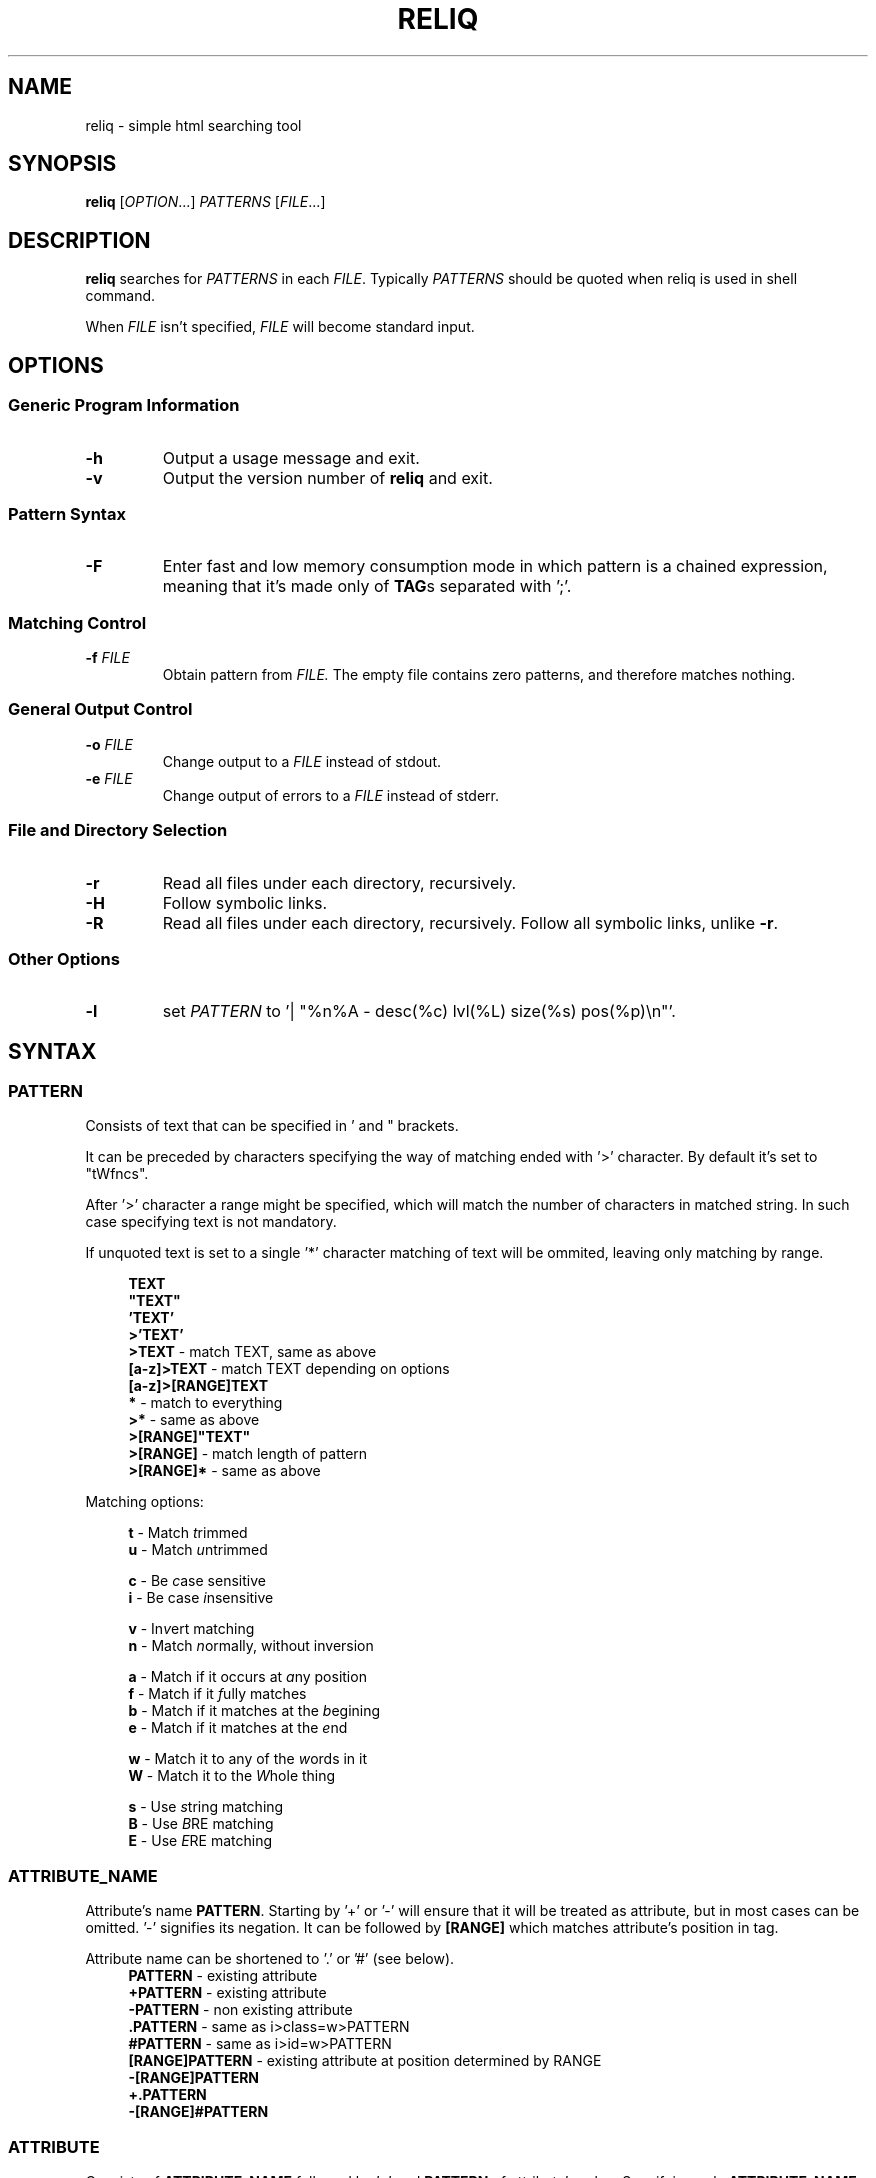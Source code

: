 .TH RELIQ 1 reliq\-VERSION

.SH NAME
reliq - simple html searching tool

.SH SYNOPSIS
.B reliq
.RI [ OPTION .\|.\|.]\&
.I PATTERNS
.RI [ FILE .\|.\|.]\&
.br

.SH DESCRIPTION
.B reliq
searches for
.I PATTERNS
in each
.IR FILE .
Typically
.I PATTERNS
should be quoted when reliq is used in shell command.
.PP
When
.I FILE
isn't specified,
.I FILE
will become standard input.

.SH OPTIONS
.SS "Generic Program Information"
.TP
.B \-h
Output a usage message and exit.
.TP
.BR \-v
Output the version number of
.B reliq
and exit.

.SS "Pattern Syntax"
.TP
.BR \-F
Enter fast and low memory consumption mode in which pattern is a chained expression, meaning that it's made only of \fBTAG\fRs separated with ';'.

.SS "Matching Control"
.TP
.BI \-f " FILE"
Obtain pattern from
.IR FILE.
The empty file contains zero patterns, and therefore matches nothing.

.SS "General Output Control"
.TP
.BI \-o " FILE"
Change output to a
.IR FILE
instead of stdout.

.TP
.BI \-e " FILE"
Change output of errors to a
.IR FILE
instead of stderr.

.SS "File and Directory Selection"
.TP
.BR \-r
Read all files under each directory, recursively.
.TP
.BR \-H
Follow symbolic links.
.TP
.BR \-R
Read all files under each directory, recursively.
Follow all symbolic links, unlike
.BR \-r .
.SS "Other Options"
.TP
.B \-l
set
.IR PATTERN
to '| "%n%A - desc(%c) lvl(%L) size(%s) pos(%p)\\n"'.

.SH SYNTAX
.SS PATTERN
Consists of text that can be specified in ' and " brackets.

It can be preceded by characters specifying the way of matching ended with '>' character. By default it's set to "tWfncs".

After '>' character a range might be specified, which will match the number of characters in matched string. In such case specifying text is not mandatory.

If unquoted text is set to a single '*' character matching of text will be ommited, leaving only matching by range.

.nf
\&
.in +4m
\fBTEXT\fR
\fB"TEXT"\fR
\fB'TEXT'\fR
\fB>'TEXT'\fR
\fB>TEXT\fR             - match TEXT, same as above
\fB[a-z]>TEXT\fR        - match TEXT depending on options
\fB[a-z]>[RANGE]TEXT\fR
\fB*\fR                 - match to everything
\fB>*\fR                - same as above
\fB>[RANGE]"TEXT"\fR
\fB>[RANGE]\fR          - match length of pattern
\fB>[RANGE]*\fR         - same as above
.in
\&

Matching options:

.nf
\&
.in +4m
\fBt\fR - Match \fIt\fRrimmed
\fBu\fR - Match \fIu\fRntrimmed

\fBc\fR - Be \fIc\fRase sensitive
\fBi\fR - Be case \fIi\fRnsensitive

\fBv\fR - In\fIv\fRert matching
\fBn\fR - Match \fIn\fRormally, without inversion

\fBa\fR - Match if it occurs at \fIa\fRny position
\fBf\fR - Match if it \fIf\fRully matches
\fBb\fR - Match if it matches at the \fIb\fRegining
\fBe\fR - Match if it matches at the \fIe\fRnd

\fBw\fR - Match it to any of the \fIw\fRords in it
\fBW\fR - Match it to the \fIW\fRhole thing

\fBs\fR - Use \fIs\fRtring matching
\fBB\fR - Use \fIB\fRRE matching
\fBE\fR - Use \fIE\fRRE matching
.in
\&

.SS ATTRIBUTE_NAME
Attribute's name \fBPATTERN\fR. Starting by '+' or '-' will ensure that it will be treated as attribute, but in most cases can be omitted. '-' signifies its negation. It can be followed by \fB[RANGE]\fR which matches attribute's position in tag.

Attribute name can be shortened to '.' or '#' (see below).
.nf
\&
.in +4m
\fBPATTERN\fR          - existing attribute
\fB+PATTERN\fR         - existing attribute
\fB-PATTERN\fR         - non existing attribute
\fB.PATTERN\fR         - same as i>class=w>PATTERN
\fB#PATTERN\fR         - same as i>id=w>PATTERN
\fB[RANGE]PATTERN\fR   - existing attribute at position determined by RANGE
\fB-[RANGE]PATTERN\fR
\fB+.PATTERN\fR
\fB-[RANGE]#PATTERN\fR
.in
\&
.SS ATTRIBUTE
Consists of \fBATTRIBUTE_NAME\fR followed by '=' and \fBPATTERN\fR of attribute's value. Specifying only \fBATTRIBUTE_NAME\fR  without specifying its value equals to ignoring its value.

.nf
\&
.in +4m
\fBATTRIBUTE\fR - ignore value of attribute
\fBATTRIBUTE_NAME=PATTERN\fR
.in
\&
.SS RANGE
Is always embedded in square brackets. Consists of groups of four numbers separated by ':', that can be practically endlessly separated by ','. Empty values will be complemented. Putting '-' before two first values (even if they are not specified) makes them subtracted from the maximal value. If '!' is found before the first value the matching will be inversed.

By default the minimal matching value is 0 (exceptions are documented at definition).

Specifying only one value equals to matching only to that value.

Specifying two values equals to matching range between and of them.

Specifying three values additionally matches only values of which modulo of third value is equal to 0. Forth value is an offset to value from which modulo is calculated from.

.nf
\&
.in +4m
\fB[x1,!x2,x3,x4]\fR        - match to one of the values that is not x2
\fB[x1:y1,x2:y2,!x3:y4]\fR  - match to one of the ranges that is not in x3:y4
\fB[-]\fR                   - match to last value subtracted by 0
\fB[-x]\fR                  - match to last value subtracted by x
\fB[:-y]\fR                 - match to range from 0 to y'th value from end
\fB[::w]\fR                 - match to values from which modulo of w is equal to 0
\fB[x:y:w]\fR               - match to range from x to y from which modulo of w is equal to 0
\fB[x:y:w:z]\fR             - match to range from x to y with value increased by z from which modulo of w is equal to 0
\fB[::2:1]\fR               - match to uneven values (assuming that the minimal value is 0)
.in
\&
.SS HOOK
Begins with a name of function followed by '@' and ended with argument which can be a \fBRANGE\fR, \fBEXPRESSION\fR, \fBPATTERN\fR or nothing.

Hook name can be preceded with '+' or '-' character. If it's '-' matching of hook will be inverted.

.nf
\&
.in +4m
\fBNAME@PATTERN\fR
\fBNAME@[RANGE]\fR
\fBNAME@"EXPRESSION"\fR
\fBNAME@\fR
\fB+NAME@[RANGE]\fB
\fB-NAME@"EXPRESSION"\fR
.in
\&

List of implemented hooks:

.TP
.BR m ",  " match " " \fI"PATTERN"\fR
Get tags with insides that match \fIPATTERN\fR, by default the matching of it will be set to "uWcas".
.TP
.BR a ",  " attributes " " \fI[RANGE]\fR
Get tags with attributes that are within the \fIRANGE\fR.
.TP
.BR L ",  " level " " \fI[RANGE]\fR
Get tags that are on level within \fIRANGE\fR.
.TP
.BR l ",  " levelrelative " " \fI[RANGE]\fR
Get tags that are on level relative to parent within the \fIRANGE\fR.
.TP
.BR c ",  " countdescendants " " \fI[RANGE]\fR
Get tags with descendant count that is within the \fIRANGE\fR.
.TP
.BR C ",  " childmatch " " \fI"EXPRESSION"\fR
Get tags in which chained \fIEXPRESSION\fR (see \fB-F\fR option) matches at least one of its children.
.TP

Access hooks specify what nodes will be matched:

.TP
.BR full
Matches node itself and everything below it (set by default).
.TP
.BR self
Matches only node itself (similar to \fBl@[0]\fR).
.TP
.BR child
Matches nodes that are only one level higher then self (similar to \fBl@[1]\fR).
.TP
.BR desc ",    " descendant
Matches nodes that are lower than self (simalar to \fBl@[1:]\fR).
.TP
.BR ancestor
Matches nodes that are ancestors of self, relative level of 0 matches to parent.
.TP
.BR parent
Matches node that is a parent of self.
.TP
.BR rparent ", " relative_parent
Matches node that matched self in script e.g. \fB'TAG1; TAG2; * rparent@'\fR will return \fBTAG1\fR.
.TP
.BR sibl ",    " sibling
Matches siblings of self.
.TP
.BR spre ",    " sibling_preceding.
Matches preceding siblings of self.
.TP
.BR ssub ",    " sibling_subsequent
Matches subsequent siblings of self.
.TP
.BR fsibl ",   " full_sibling
Matches siblings of self and nodes below them.
.TP
.BR fspre ",   " full_sibling_preceding
Matches preceding siblings of self and nodes below them.
.TP
.BR fssub ",   " full_sibling_subsequent
Matches subsequent siblings of self and nodes below them.

.SS TAG
At the begining each \fBTAG\fR must contain \fBPATTERN\fR of html tag and that can be followed by a number of \fBATTRIBUTE\fRs and \fBHOOK\fRs.

Range separated by spaces will match the position of results relative to parent nodes, or if specified before tag \fBPATTERN\fR absolute to all results.

.nf
\&
.in +4m
\fBPATTERN\fR
\fBPATTERN ATTRIBUTE... HOOK... [RANGE]\fR - match RANGE to results relative to parent nodes
\fB[RANGE] PATTERN\fR - match RANGE to results
.in
\&

\fBTAG\fR, \fBATTRIBUTE\fRs and \fBHOOK\fRs can be grouped in '(' ')' brackets. ')' has to be preceded by space otherwise it will be treated as part of argument.

.nf
\&
.in +4
    \fB(... )\fR - correct
    \fB( ... )\fR - correct
    \fB( ...)\fR - incorrect
    \fB( ( ... )(... ))\fR - correct
.in
\&

If brackets are 'touching' themselves they will match if at least one of them matches. Groups cannot contain position or access hooks definitions. If \fBTAG\fR pattern is not specified before any groups then all of the first groups will specify it.

.nf
\&
.in +4m
    \fBTAG ( ATTRIB1 HOOK )( ATTRIB2 ( ATTRIB3 ATTRIB4 )( ATTRIB5 ) )\fR - TAG having either ATTRIB1 with HOOK or ATTRIB2 which has ATTRIB3 and ATTRIB4 or ATTRIB5
    \fBTAG ( ATTRIB1 ) ( ATTRIB2 )\fR - TAG having both ATTRIB1 and ATTRIB2. Since groups have space in between they are not 'touching'.
    \fB( TAG1 HOOK )( TAG2 ) ATTRIB\fR - either TAG1 with HOOK or TAG2 both having ATTRIB.
.in
\&


.SS TAG_FORMAT
It has to be specified in '"' or '\\'' quotes.

If format is not specified it will be set to "%C\\n".

Prints output according to \fBFORMAT\fR interpreting '\e' escapes and `%' directives. The escapes and directives are:
.RS
.IP \ea
Alarm bell.
.IP \eb
Backspace.
.IP \ef
Form feed.
.IP \en
Newline.
.IP \er
Carriage return.
.IP \et
Horizontal tab.
.IP \ev
Vertical tab.
.IP \e0
ASCII NUL.
.IP \e\e
A literal backslash (`\e').
.IP %%
A literal percent sign.
.IP %n
Tag's name.
.IP %i
Tag's insides, trimmed.
.IP %I
Tag's insides.
.IP %t
Tag's text.
.IP %T
Tag's text, recursive.
.IP %l
Tag's level relative to parent.
.IP %L
Tag's level.
.IP %p
Tag's position in current file.
.IP %s
Tag's size.
.IP %c
Tag's count of descendants.
.IP %C
Contents of tag.
.IP %a
All of the tag's attributes, trimmed.
.IP %A
All of the tag's attributes.
.IP %v
Trimmed values of tag's attributes separated with '"'.
.IP %\fIk\fPv
Trimmed value of tag's attribute, where \fIk\fP is its position counted from zero.
.IP %(\fIk\fP)v
Trimmed value of tag's attribute, where \fIk\fP is its name.
.IP %V
Values of tag's attributes separated with '"'.
.IP %\fIk\fPV
Value of tag's attribute, where \fIk\fP is its position counted from zero.
.IP %(\fIk\fP)V
Value of tag's attribute, where \fIk\fP is its name.

.SS FUNCTION
Begins with name followed by arguments separated by whitespaces.

\fBFUNCTION\fR can have up to 4 arguments that are clearly defined in [] brackets or in "",'' quotes.

.nf
\&
.in +4m
\fBNAME\fR - function with no arguments
\fBNAME [list] "text1" "text2"\fR - function with first argument as a list, and second and third as text
.in
\&

List of implemented functions:

.B line \fI[SELECTED]\fR \fI"DELIM"\fR
.IP
Return selected lines. Lines start from 1 and such is the minimal value in \fISELECTED\fR.

Lines are separated by \fIDELIM\fR (by default '\\n').
.TP

.B trim \fI"DELIM"\fR
.IP
Trim whitespaces at the beginning and end of the whole input.

Input can be split by \fIDELIM\fR and trimmed separatedly.
.TP

.B sort \fI"FLAGS"\fR \fI"DELIM"\fR
.IP
Sort input delimited by \fIDELIM\fR (by default '\\n').

Flags:
    r - reverse the results of comparison
    u - omit repeated lines
.TP

.B uniq \fI"DELIM"\fR
.IP
Filter out repeating lines from input delimited by \fIDELIM\fR (by default '\\n').
.TP

.B echo \fI"TEXT1"\fR \fI"TEXT2"\fR
.IP
Print \fITEXT1\fR before the input and \fITEXT2\fR after.
.TP

.B tr \fI"STR1"\fR \fI"STR2"\fR \fI"FLAGS"\fR
.IP
Translate characters in \fISTR1\fR to \fISTR2\fR.

If \fISTR2\fR is not specified characters in \fISTR1\fR will be deleted.

special STR syntax:
    \fBCHAR1-CHAR2\fR - all characters from CHAR1 to CHAR2 in descending order
    \fB[CHAR*REPEAT]\fR - REPEAT copies of CHAR
    \fB[:space:]\fR - support for common character types, written in lower case

Flags:
    s - replace repeating sequences of characters with only one
    c - use the complement of \fISTR1\fR
.TP

.B cut \fI[SELECTED]\fR \fI"DELIMS"\fR \fI"FLAGS"\fR \fI"DELIM"\fR
.IP
Return selected parts from input delimited by \fIDELIM\fR (by default '\\n').
The minimal value in \fISELECTED\fR is 1.

\fIDELIMS\fR specifies delimiters for fields and selects fields, if none are specified selection is based on bytes.

\fIDELIMS\fR have the same syntax as \fBtr\fR \fISTR\fR.

Flags:
    s - do not return lines with no delimiters
    c - complement \fILIST\fR
    z - sets \fIDELIM\fR to '\\0'
.TP

.B sed \fI"SCRIPT"\fR \fI"FLAGS"\fR \fI"DELIM"\fR
.IP
Implementation of \fBsed\fR(1).

Lines are delimited by \fIDELIM\fR (by default '\\n').

Flags:
    n - suppress automatic printing of pattern space
    z - set \fIDELIM\fR to '\\0'
    E - use extended regexp

Deviations from standard:
    \fBi\fR \fBc\fR \fBa\fR commands do nothing even though they take arguments
    \fBl\fR \fBr\fR \fBR\fR \fBQ\fR \fBw\fR \fBW\fR are not implemented
.TP

.B rev \fI"DELIM"\fR
.IP
Reverse order of characters in every line delimited by \fIDELIM\fR (by default '\\n').
.TP

.B tac \fI"DELIM"\fR
.IP
Reverse order of input lines delimited by \fIDELIM\fR (by default '\\n').
.TP

.B wc \fI"FLAGS"\fR \fI"DELIM"\fR
.IP
Print count of lines, words, bytes.

Input is delimited by \fIDELIM\fR (by default '\\n').

Flags:
    l - lines count
    w - words count
    c - bytes count
    L - size of the longest line

If multiple values are returned each will be separated with '\\t'.

If no flags are given then flags are set to "lwc".

.SS FORMAT
Consists of \fBFUNCTION\fRs separated by whitespace. Output of the tag is passed to \fBFUNCTION\fR, and its output is passed to the next until the last one which will print it.

If specified after '|' \fBFORMAT\fR will be executed separately for each matched tag.

If after '/' \fBFORMAT\fR will be executed for the whole output.

.nf
\&
.in +4m
\fBFUNCTION FUNCTION...\fR
.in
\&

.SS NODE
Consists of \fBTAG\fRs and \fBEXPRESSION\fRs separated by ';' which makes them pass result from previous node to the next.

Output \fBFORMAT\fR can be specified after '|' and '/' characters, everything after it will be taken as \fBFORMAT\fR.

.nf
\&
.in +4m
\fBTAG1; TAG2; NODE\fR - matches results of TAG1 by TAG2 and by NODE
\fBNODE1; NODE2\fR - process the results of NODE1 by NODE2
.in
\&

.SS EXPRESSION
Consists of \fBNODE\fRs separated by ',' and grouped in '{' '}' brackets (which accumulate their output and increases their level).
.nf
\&
.in +4m
\fBNODE1, NODE2\fR - two expressions
\fBEXPRESSION1; { EXPRESSION2; {EXPRESSION3, EXPRESSION4}, EXPRESSION5}; EXPRESSION6\fR
.in
\&

.SS OUTPUT_FORMAT

Is changed based on output \fBFORMAT\fR and can be specified only to the last \fBEXPRESSION\fRs, or if they are children of groups having \fBFORMAT\fR.

Output \fBFORMAT\fR can be specified after '|' and '/' characters, everything after it will be taken as \fBFORMAT\fR.

If the first thing in \fBFORMAT\fR specified after '|' character of a node is a \fI"TEXT"\fR it will be used as \fBTAG_FORMAT\fR.

\fBFORMAT\fR after '|' character is executed on each element matched, and after '/' to the whole result.

Groups with format after '|' will execute their \fBEXPRESSION\fRs for each element in input independently, contrary to normal behavior where the child processes all the input at once before going to the next.

.nf
\&
.in +4m
\fBNODE1; NODE2 | TAG_FORMAT FORMAT1 / FORMAT2\fR - matches NODE2 to results of NODE1, then prints them one by one with TAG_FORMAT and processes WITH FORMAT1, then processes everything by FORMAT2
\fBNODE1 | FORMAT, NODE2 / FORMAT\fR
\fBNODE1; { NODE1 | FORMAT, NODE2 / FORMAT }\fR
\fBNODE1; { NODE1 | FORMAT, NODE2 / FORMAT } / FORMAT\fR - process results of GROUP
\fBNODE1; { NODE1 | FORMAT, NODE2 / FORMAT } | FORMAT / FORMAT\fR - process results of GROUP one by one, and then as a whole
.in
\&

.SS OUTPUT_FIELD

Accumulates output and prints it in json format.

Begins before \fBEXPRESSION\fR, starts with '.' character and is followed by name, which can be defined as [A-Za-z0-9_-]+.

If field doesn't have a name it will be a protected field i.e. if the \fBEXPRESSION\fR matches nothing a newline will be printed.

To specify type of field the name has to be followed by '.' and type name.

Only the first letter of type matters (e.g. \fI.n\fR and \fI.number\fR are equivalent), but type name can consist only of alphanumeric characters.

List of types:
    \fI.s\fR             string

    \fI.b\fR             boolean value, returns true only if input starts with 'y', 'Y', 't', 'T' otherwise return false

    \fI.n\fR             number, return the first found floating point number, if none found returns 0

    \fI.i\fR             integer, return the first found integer number, if none found returns 0

    \fI.u\fR             unsigned integer, return the first non negative integer number, if none found returns 0

    \fI.a\fR             array, of strings, delimited by '\\n'

    \fI.a("\\t")\fR       array of strings, delimited by the first character in the string, i.e. '\\t'

    \fI.a.type\fR        array of type, delimited by '\\n'

    \fI.a("-").type\fR   array of type, delimited by the first character in the string (only one can be specified)

Examples:

    if field doesn't return to a field is globally available, and even if \fBdiv .author\fR is not found the fields will be printed.
    \fB.title h2, div .author; { .image img, .bolded b }\fR
    \fI{"title":"...","image":"...","bolded":"..."}\fR

    if field has fields as an input it is an object.
    \fB.title h2, .author div .author; { .image img, .bolded b }\fR
    \fI{"title":"...","author":{"image":"...","bolded":"..."}}\fR

    if field has fields as an input and expressions without fields, first it prints out result of expressions, and then prints the object.
    \fBdiv .author; { .image img, .bolded b, a }\fR
    \fI<a objects>\fR
    \fI{"author":{"image":"...","bolded":"..."}}\fR

    since it has no field to return to as an array it creates incorrect json objects with repeating fields.
    \fBdiv .author; { .images img, .bolded b } |\fR
    \fI{"images":"...","bolded":"...","images":"...","bolded":"..."}\fR

    blocks ended with '|' character are treated as arrays. If such block has no input, it returns "[]".
    \fB.authors div .author; { .images img, .bolded b } |\fR
    \fI{"authors":[{"images":"...","bolded":"..."}]}\fR

.SH EXAMPLES
Get tags 'a' with attribute 'href' at position 0 of value ending with '.org' or '.com', from result of matching tags 'div' with attribute 'id', and without attribute 'class', from file 'index.html'.
.nf
\&
.in +4m
.B $ reliq 'div id \-class; a [0]href=E>".*\\\\.(org|com)"' index.html
.in
\&
Get tags that don't have any tags inside them
.nf
\&
.in +4m
.B $ reliq '* c@[0]' index.html
.in
\&
Get empty tags.
.nf
\&
.in +4m
.B $ reliq '* m@>[0]' index.html
.in
\&
Get hyperlinks from level greater or equal to 6 (counting from zero).
.nf
\&
.in +4m
.B $ reliq 'a href @l[6:] | "%(href)v\\\\n"' index.html
.in
\&
Get all urls from 'a' and 'img' tags, where images are end with '.png'.
.nf
\&
.in +4m
.B $ reliq 'img src=e>.png | "%(src)v\\\\n", a href | "%(href)v\\\\n"' index.html
.in
\&
Get all urls in div with class 'index' or ul both with title attribute.
.nf
\&
.in +4m
.B $ reliq '( div .index )( ul ) title; a href | "%(href)v\\\\n' index.html
.in
\&

.SH EXIT STATUS
.sp
\fB0\fP
.RS 4
success
.RE
\fB5\fP
.RS 4
system call failure
.RE
\fB10\fP
.RS 4
mangled html
.RE
\fB15\fP
.RS 4
incorrect script
.RE

.SH AUTHOR
Dominik Stanisław Suchora <suchora.dominik7@gmail.com>
